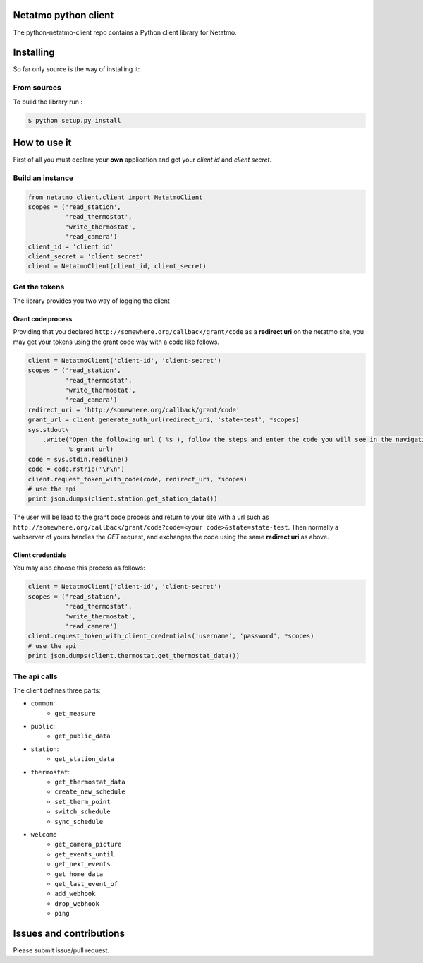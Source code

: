 Netatmo python client
=====================
.. image:: https://img.shields.io/pypi/v/netatmo-client.svg
    :target: https://pypi.python.org/pypi/netatmo-client
.. image:: https://img.shields.io/github/license/antechrestos/python-netatmo-client.svg
	:target: https://raw.githubusercontent.com/antechrestos/python-netatmo-client/master/LICENSE

The python-netatmo-client repo contains a Python client library for Netatmo.

Installing
==========
So far only source is the way of installing it:

From sources
------------

To build the library run :

.. code-block:: bash

	$ python setup.py install



How to use it
=============
First of all you must declare your **own** application and get your *client id* and *client secret*.

Build an instance
-----------------
.. code-block:: python

    from netatmo_client.client import NetatmoClient
    scopes = ('read_station',
              'read_thermostat',
              'write_thermostat',
              'read_camera')
    client_id = 'client id'
    client_secret = 'client secret'
    client = NetatmoClient(client_id, client_secret)

Get the tokens
--------------

The library provides you two way of logging the client

Grant code process
~~~~~~~~~~~~~~~~~~

Providing that you declared ``http://somewhere.org/callback/grant/code`` as a **redirect uri** on the netatmo site,
you may get your tokens using the grant code way with a code like follows.

.. code-block:: python

    client = NetatmoClient('client-id', 'client-secret')
    scopes = ('read_station',
              'read_thermostat',
              'write_thermostat',
              'read_camera')
    redirect_uri = 'http://somewhere.org/callback/grant/code'
    grant_url = client.generate_auth_url(redirect_uri, 'state-test', *scopes)
    sys.stdout\
        .write("Open the following url ( %s ), follow the steps and enter the code you will see in the navigation bar: "
               % grant_url)
    code = sys.stdin.readline()
    code = code.rstrip('\r\n')
    client.request_token_with_code(code, redirect_uri, *scopes)
    # use the api
    print json.dumps(client.station.get_station_data())

The user will be lead to the grant code process and return to your site with
a url such as ``http://somewhere.org/callback/grant/code?code=<your code>&state=state-test``.
Then normally a webserver of yours handles the `GET` request, and exchanges the code using the same **redirect uri** as above.

Client credentials
~~~~~~~~~~~~~~~~~~

You may also choose this process as follows:

.. code-block:: python

    client = NetatmoClient('client-id', 'client-secret')
    scopes = ('read_station',
              'read_thermostat',
              'write_thermostat',
              'read_camera')
    client.request_token_with_client_credentials('username', 'password', *scopes)
    # use the api
    print json.dumps(client.thermostat.get_thermostat_data())

The api calls
-------------

The client defines three parts:

- ``common``:
    - ``get_measure``
- ``public``:
    - ``get_public_data``
- ``station``:
    - ``get_station_data``
- ``thermostat``:
    - ``get_thermostat_data``
    - ``create_new_schedule``
    - ``set_therm_point``
    - ``switch_schedule``
    - ``sync_schedule``
- ``welcome``
    - ``get_camera_picture``
    - ``get_events_until``
    - ``get_next_events``
    - ``get_home_data``
    - ``get_last_event_of``
    - ``add_webhook``
    - ``drop_webhook``
    - ``ping``


Issues and contributions
========================
Please submit issue/pull request.
